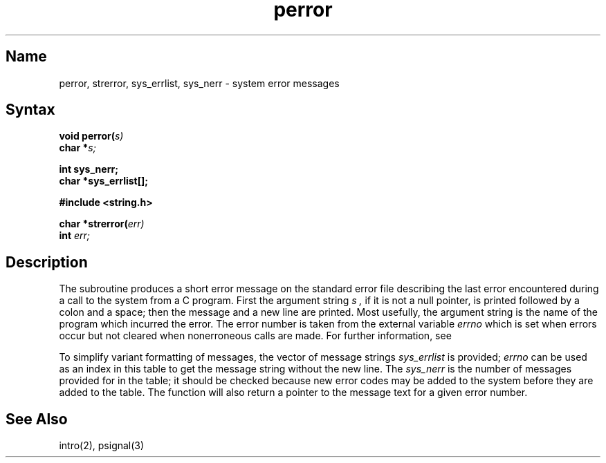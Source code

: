 .\" SCCSID: @(#)perror.3	8.2	1/28/91
.TH perror 3 
.SH Name
perror, strerror, sys_errlist, sys_nerr \- system error messages
.SH Syntax
.nf
.B void perror(\fIs)
.B char *\fIs;
.PP
.B int sys_nerr;
.B char *sys_errlist[];
.PP
.B #include <string.h>
.PP
.B char *strerror(\fIerr)
.B int \fIerr;
.fi
.SH Description
.NXR "perror subroutine (standard C)"
.NXR "sys_errlist subroutine"
.NXR "sys_nerr subroutine"
.NXR "error message (system)" "getting"
The
.PN perror
subroutine
produces a short error message on the standard error file
describing the last error encountered during a call
to the system from a C program.
First the argument string
.I s ,
if it is not a null pointer, is printed followed by a colon and a
space; then the message and a new line are printed.
Most usefully, the argument string is the name
of the program which incurred the error.
The error number is taken from the external variable
.I errno
which is set when errors occur but not cleared when
nonerroneous calls are made.
For further information, see 
.MS intro 2 .
.PP
To simplify variant
formatting of messages, the vector of message strings
.I sys_errlist
is provided;
.I errno
can be used as an index in this table to get the
message string without the new line.  The
.I sys_nerr
is the number of messages provided for in the table;
it should be checked
because new error codes may be added to the system before
they are added to the table.  The
.PN strerror
function will also return a pointer to the message text for a given
error number.
.SH See Also
intro(2), 
.MS errno 2 ,
psignal(3)
